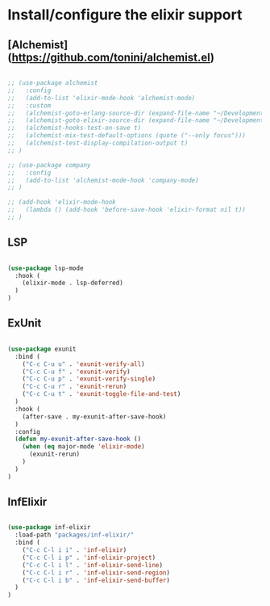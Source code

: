 * Install/configure the elixir support

** [Alchemist](https://github.com/tonini/alchemist.el)

   #+BEGIN_SRC emacs-lisp

     ;; (use-package alchemist
     ;;   :config
     ;;   (add-to-list 'elixir-mode-hook 'alchemist-mode)
     ;;   :custom
     ;;   (alchemist-goto-erlang-source-dir (expand-file-name "~/Development/Clone/otp"))
     ;;   (alchemist-goto-elixir-source-dir (expand-file-name "~/Development/Clone/elixir"))
     ;;   (alchemist-hooks-test-on-save t)
     ;;   (alchemist-mix-test-default-options (quote ("--only focus")))
     ;;   (alchemist-test-display-compilation-output t)
     ;; )

     ;; (use-package company
     ;;   :config
     ;;   (add-to-list 'alchemist-mode-hook 'company-mode)
     ;; )

     ;; (add-hook 'elixir-mode-hook
     ;;   (lambda () (add-hook 'before-save-hook 'elixir-format nil t))
     ;; )

   #+END_SRC

** LSP

   #+BEGIN_SRC emacs-lisp

    (use-package lsp-mode
      :hook (
        (elixir-mode . lsp-deferred)
      )
    )

   #+END_SRC
** ExUnit

   #+BEGIN_SRC emacs-lisp

    (use-package exunit
      :bind (
        ("C-c C-u u" . 'exunit-verify-all)
        ("C-c C-u f" . 'exunit-verify)
        ("C-c C-u p" . 'exunit-verify-single)
        ("C-c C-u r" . 'exunit-rerun)
        ("C-c C-u t" . 'exunit-toggle-file-and-test)
      )
      :hook (
        (after-save . my-exunit-after-save-hook)
      )
      :config
      (defun my-exunit-after-save-hook ()
        (when (eq major-mode 'elixir-mode)
          (exunit-rerun)
        )
      )
    )

   #+END_SRC
** InfElixir

   #+BEGIN_SRC emacs-lisp

    (use-package inf-elixir
      :load-path "packages/inf-elixir/"
      :bind (
        ("C-c C-l i i" . 'inf-elixir)
        ("C-c C-l i p" . 'inf-elixir-project)
        ("C-c C-l i l" . 'inf-elixir-send-line)
        ("C-c C-l i r" . 'inf-elixir-send-region)
        ("C-c C-l i b" . 'inf-elixir-send-buffer)
      )
    )

   #+END_SRC
